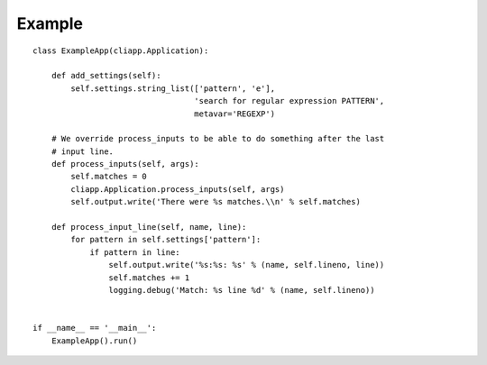 Example
=======

::

    class ExampleApp(cliapp.Application):

        def add_settings(self):
            self.settings.string_list(['pattern', 'e'], 
                                      'search for regular expression PATTERN',
                                      metavar='REGEXP')
    
        # We override process_inputs to be able to do something after the last
        # input line.
        def process_inputs(self, args):
            self.matches = 0
            cliapp.Application.process_inputs(self, args)
            self.output.write('There were %s matches.\\n' % self.matches)
    
        def process_input_line(self, name, line):
            for pattern in self.settings['pattern']:
                if pattern in line:
                    self.output.write('%s:%s: %s' % (name, self.lineno, line))
                    self.matches += 1
                    logging.debug('Match: %s line %d' % (name, self.lineno))


    if __name__ == '__main__':
        ExampleApp().run()

